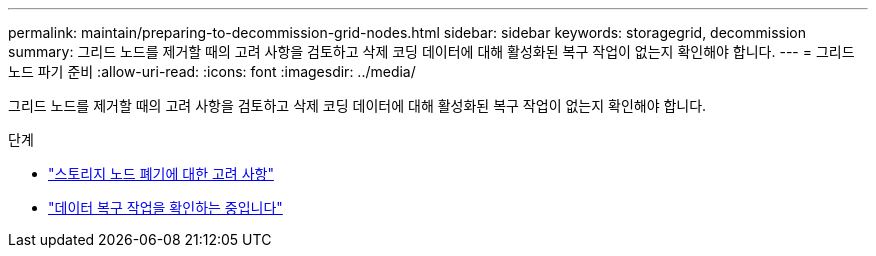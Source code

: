 ---
permalink: maintain/preparing-to-decommission-grid-nodes.html 
sidebar: sidebar 
keywords: storagegrid, decommission 
summary: 그리드 노드를 제거할 때의 고려 사항을 검토하고 삭제 코딩 데이터에 대해 활성화된 복구 작업이 없는지 확인해야 합니다. 
---
= 그리드 노드 파기 준비
:allow-uri-read: 
:icons: font
:imagesdir: ../media/


[role="lead"]
그리드 노드를 제거할 때의 고려 사항을 검토하고 삭제 코딩 데이터에 대해 활성화된 복구 작업이 없는지 확인해야 합니다.

.단계
* link:considerations-for-decommissioning-storage-nodes.html["스토리지 노드 폐기에 대한 고려 사항"]
* link:checking-data-repair-jobs.html["데이터 복구 작업을 확인하는 중입니다"]

